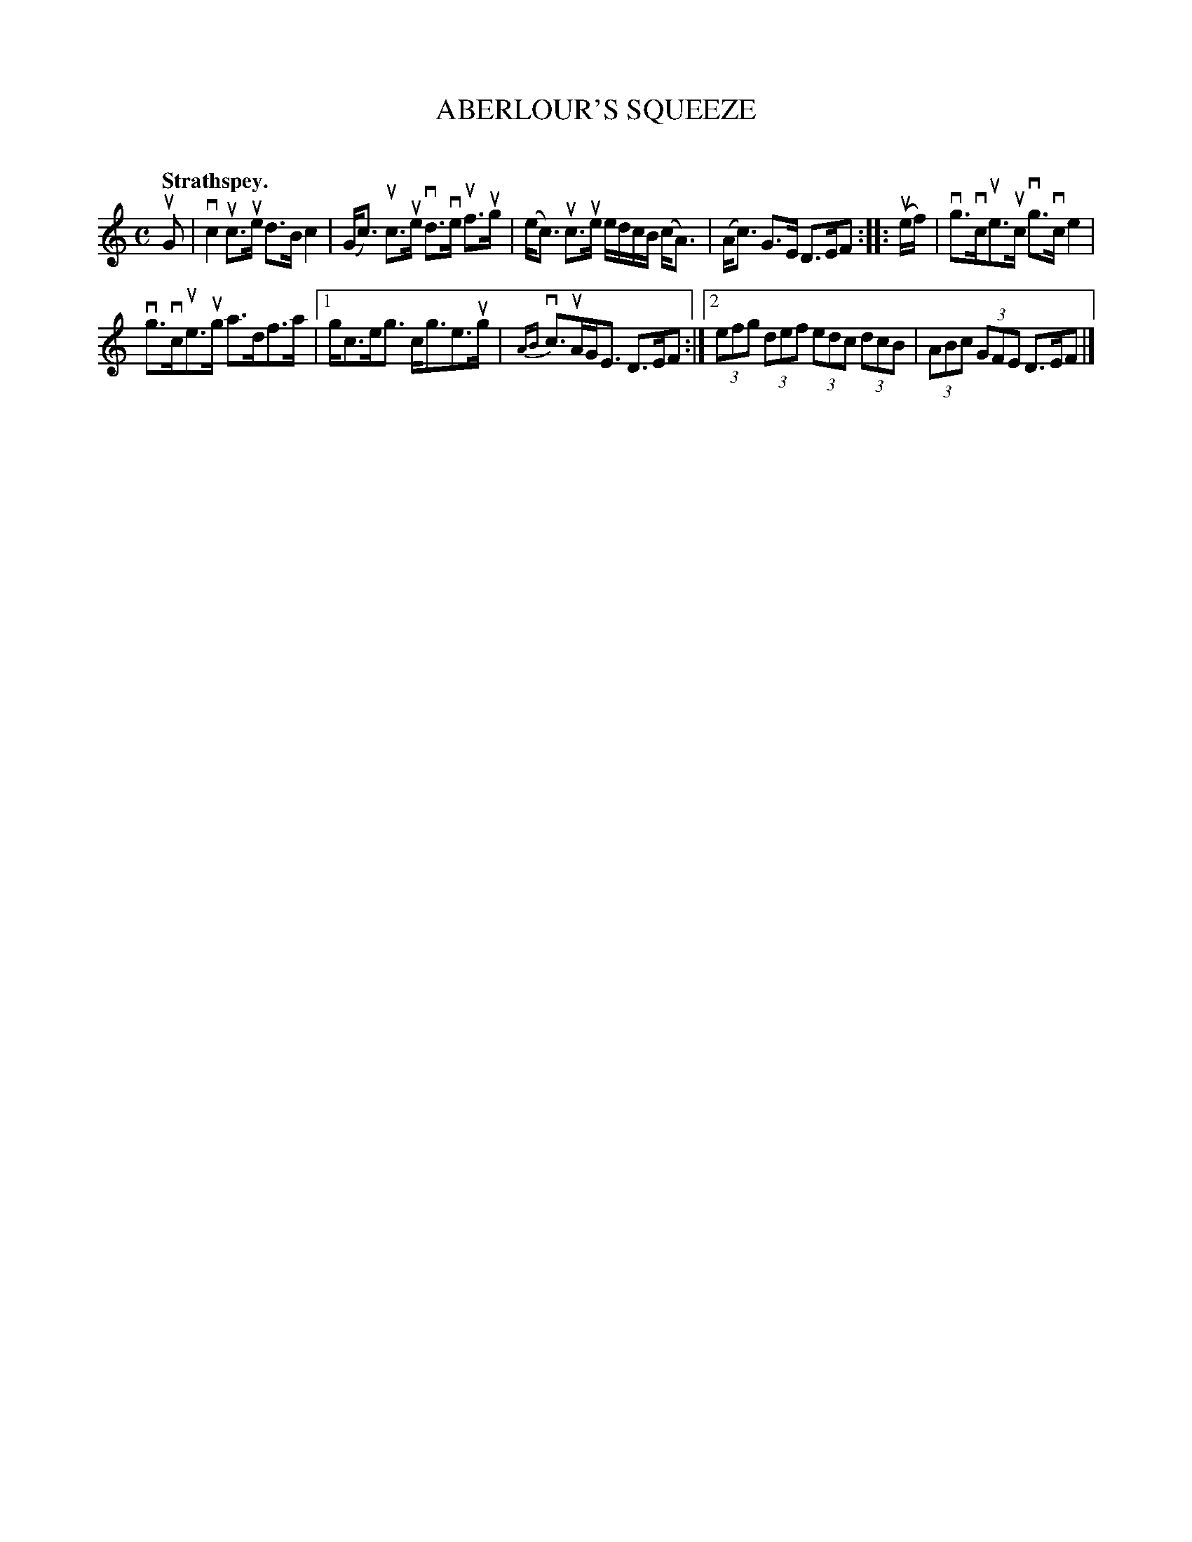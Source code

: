 X: 2104
T: ABERLOUR'S SQUEEZE
C:
Q: "Strathspey."
R: Strathspey.
%R: strathspey
B: James Kerr "Merry Melodies" v.2 p.13 #104
Z: 2016 John Chambers <jc:trillian.mit.edu>
M: C
L: 1/8
%%slurgraces yes
%%graceslurs yes
K: C
uG |\
vc2 uc>ue d>B c2 | (G<c) uc>ue vd>ve uf>ug |\
(e<c) uc>ue e/d/c/B/ (c<A) | (A<c) G>E D>EF ::\
(ue/f/) |\
vg>vcue>uc vg>vce2 |
vg>vcue>ug a>df>a |\
[1 g<ce<g c<ge>ug | {AB}vc>uAG<E D>EF :|\
[2 (3efg (3def (3edc (3dcB | (3ABc (3GFE D>EF |]
